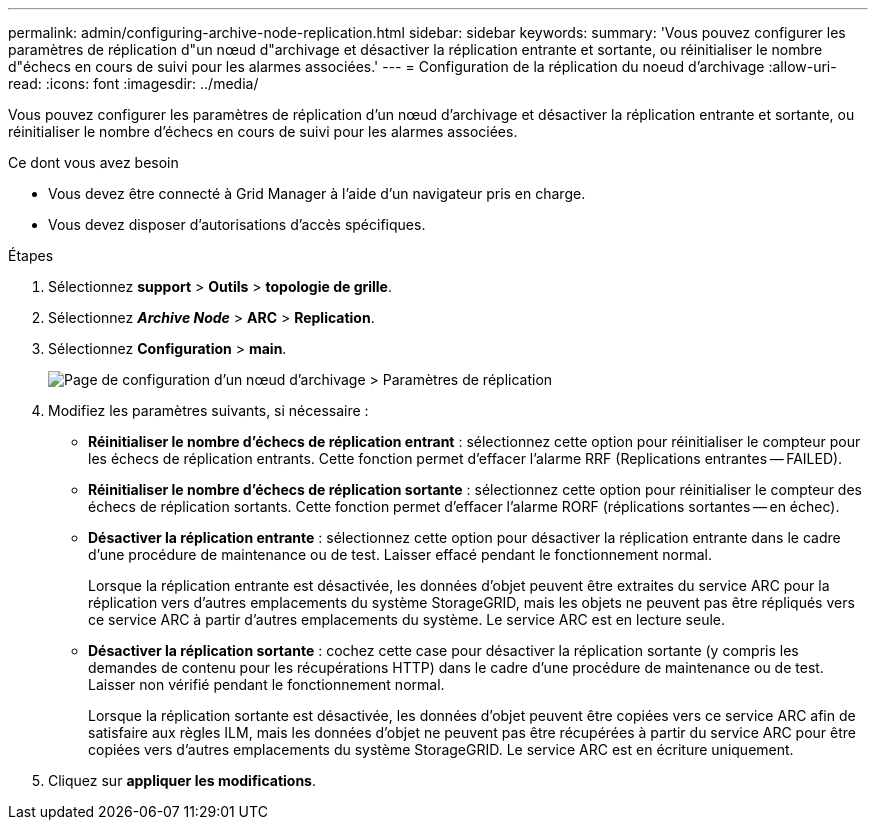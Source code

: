 ---
permalink: admin/configuring-archive-node-replication.html 
sidebar: sidebar 
keywords:  
summary: 'Vous pouvez configurer les paramètres de réplication d"un nœud d"archivage et désactiver la réplication entrante et sortante, ou réinitialiser le nombre d"échecs en cours de suivi pour les alarmes associées.' 
---
= Configuration de la réplication du noeud d'archivage
:allow-uri-read: 
:icons: font
:imagesdir: ../media/


[role="lead"]
Vous pouvez configurer les paramètres de réplication d'un nœud d'archivage et désactiver la réplication entrante et sortante, ou réinitialiser le nombre d'échecs en cours de suivi pour les alarmes associées.

.Ce dont vous avez besoin
* Vous devez être connecté à Grid Manager à l'aide d'un navigateur pris en charge.
* Vous devez disposer d'autorisations d'accès spécifiques.


.Étapes
. Sélectionnez *support* > *Outils* > *topologie de grille*.
. Sélectionnez *_Archive Node_* > *ARC* > *Replication*.
. Sélectionnez *Configuration* > *main*.
+
image::../media/archive_node_replication.gif[Page de configuration d'un nœud d'archivage > Paramètres de réplication]

. Modifiez les paramètres suivants, si nécessaire :
+
** *Réinitialiser le nombre d'échecs de réplication entrant* : sélectionnez cette option pour réinitialiser le compteur pour les échecs de réplication entrants. Cette fonction permet d'effacer l'alarme RRF (Replications entrantes -- FAILED).
** *Réinitialiser le nombre d'échecs de réplication sortante* : sélectionnez cette option pour réinitialiser le compteur des échecs de réplication sortants. Cette fonction permet d'effacer l'alarme RORF (réplications sortantes -- en échec).
** *Désactiver la réplication entrante* : sélectionnez cette option pour désactiver la réplication entrante dans le cadre d'une procédure de maintenance ou de test. Laisser effacé pendant le fonctionnement normal.
+
Lorsque la réplication entrante est désactivée, les données d'objet peuvent être extraites du service ARC pour la réplication vers d'autres emplacements du système StorageGRID, mais les objets ne peuvent pas être répliqués vers ce service ARC à partir d'autres emplacements du système. Le service ARC est en lecture seule.

** *Désactiver la réplication sortante* : cochez cette case pour désactiver la réplication sortante (y compris les demandes de contenu pour les récupérations HTTP) dans le cadre d'une procédure de maintenance ou de test. Laisser non vérifié pendant le fonctionnement normal.
+
Lorsque la réplication sortante est désactivée, les données d'objet peuvent être copiées vers ce service ARC afin de satisfaire aux règles ILM, mais les données d'objet ne peuvent pas être récupérées à partir du service ARC pour être copiées vers d'autres emplacements du système StorageGRID. Le service ARC est en écriture uniquement.



. Cliquez sur *appliquer les modifications*.

